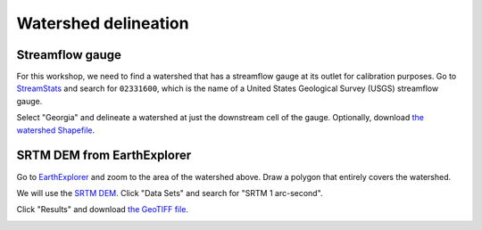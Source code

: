 Watershed delineation
=====================

Streamflow gauge
----------------

For this workshop, we need to find a watershed that has a streamflow gauge at its outlet for calibration purposes.
Go to `StreamStats <https://streamstats.usgs.gov/ss/>`_ and search for ``02331600``, which is the name of a United States Geological Survey (USGS) streamflow gauge.

.. image:: streamstats-02331600-gauge.png
   :align: center
   :width: 75%

Select "Georgia" and delineate a watershed at just the downstream cell of the gauge.
Optionally, download `the watershed Shapefile <https://github.com/HuidaeCho/foss4g-2021-r.topmodel-workshop/raw/master/outputs/streamstats_02331600_watershed.zip>`_.

.. image:: streamstats-02331600-watershed.png
   :align: center
   :width: 75%

SRTM DEM from EarthExplorer
---------------------------

Go to `EarthExplorer <https://earthexplorer.usgs.gov/>`_ and zoom to the area of the watershed above.
Draw a polygon that entirely covers the watershed.

.. image:: earthexplorer-search-criteria.png
   :align: center
   :width: 75%

We will use the `SRTM DEM <https://www2.jpl.nasa.gov/srtm/>`_.
Click "Data Sets" and search for "SRTM 1 arc-second".

.. image:: earthexplorer-data-sets.png
   :align: center
   :width: 75%

Click "Results" and download `the GeoTIFF file <https://github.com/HuidaeCho/foss4g-2021-r.topmodel-workshop/raw/master/outputs/n34_w084_1arc_v3.tif>`_.

.. image:: earthexplorer-results.png
   :align: center
   :width: 75%

.. image:: projpicker.png
   :align: center
   :width: 75%
